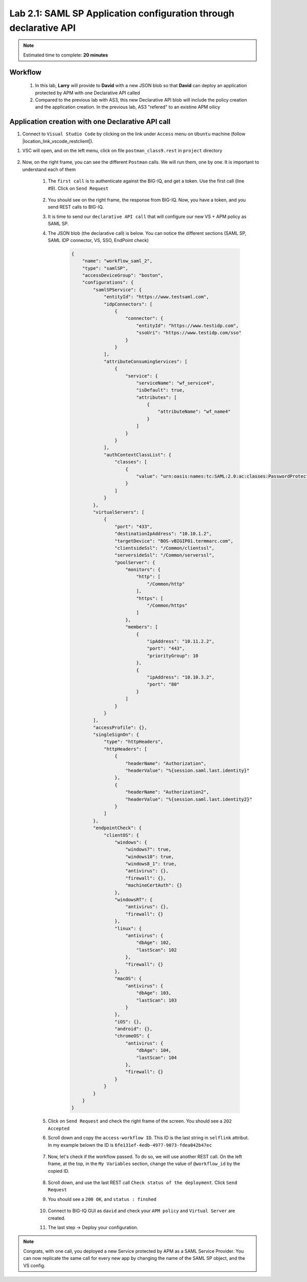 Lab 2.1: SAML SP Application configuration through declarative API
------------------------------------------------------------------

.. note:: Estimated time to complete: **20 minutes**

Workflow
^^^^^^^^

    #. In this lab, **Larry** will provide to **David** with a new JSON blob so that **David** can deploy an application protected by APM with one Declarative API called 
    #. Compared to the previous lab with AS3, this new Declarative API blob will include the policy creation and the application creation. In the previous lab, AS3 "refered" to an existine APM oilicy



Application creation with one Declarative API call
^^^^^^^^^^^^^^^^^^^^^^^^^^^^^^^^^^^^^^^^^^^^^^^^^^

#. Connect to ``Visual Studio Code`` by clicking on the link under ``Access`` menu on ``Ubuntu`` machine (follow |location_link_vscode_restclient|).

.. |location_link_vscode_restclient| raw:: html

   <a href="/training/community/big-iq-cloud-edition/html/vscode_restclient.html" target="_blank">instructions</a>

#. VSC will open, and on the left menu, click on file ``postman_class9.rest`` in ``project`` directory

     .. image:: ../pictures/module2/link_postman_file_v2.png
       :align: center
       :scale: 60%

#. Now, on the right frame, you can see the different ``Postman`` calls. We will run them, one by one. It is important to understand each of them

    #. The ``first call`` is to authenticate against the BIG-IQ, and get a token. Use the first call (line #9). Click on ``Send Request``

        .. image:: ../pictures/module2/postman_auth.png
           :align: center

    #. You should see on the right frame, the response from BIG-IQ. Now, you have a token, and you send REST calls to BIG-IQ.
    #. It is time to send our ``declarative API call`` that will configure our new VS + APM policy as SAML SP.
    #. The JSON blob (the declarative call) is below. You can notice the different sections (SAML SP, SAML IDP connector, VS, SSO, EndPoint check)

        .. code :: javascript

            {
                "name": "workflow_saml_2",
                "type": "samlSP",
                "accessDeviceGroup": "boston",
                "configurations": {
                    "samlSPService": {
                        "entityId": "https://www.testsaml.com",
                        "idpConnectors": [
                            {
                                "connector": {
                                    "entityId": "https://www.testidp.com",
                                    "ssoUri": "https://www.testidp.com/sso"
                                }
                            }
                        ],
                        "attributeConsumingServices": [
                            {
                                "service": {
                                    "serviceName": "wf_service4",
                                    "isDefault": true,
                                    "attributes": [
                                        {
                                            "attributeName": "wf_name4"
                                        }
                                    ]
                                }
                            }
                        ],
                        "authContextClassList": {
                            "classes": [
                                {
                                    "value": "urn:oasis:names:tc:SAML:2.0:ac:classes:PasswordProtectedTransport"
                                }
                            ]
                        }
                    },
                    "virtualServers": [
                        {
                            "port": "433",
                            "destinationIpAddress": "10.10.1.2",
                            "targetDevice": "BOS-vBIGIP01.termmarc.com",
                            "clientsideSsl": "/Common/clientssl",
                            "serversideSsl": "/Common/serverssl",
                            "poolServer": {
                                "monitors": {
                                    "http": [
                                        "/Common/http"
                                    ],
                                    "https": [
                                        "/Common/https"
                                    ]
                                },
                                "members": [
                                    {
                                        "ipAddress": "10.11.2.2",
                                        "port": "443",
                                        "priorityGroup": 10
                                    },
                                    {
                                        "ipAddress": "10.10.3.2",
                                        "port": "80"
                                    }
                                ]
                            }
                        }
                    ],
                    "accessProfile": {},
                    "singleSignOn": {
                        "type": "httpHeaders",
                        "httpHeaders": [
                            {
                                "headerName": "Authorization",
                                "headerValue": "%{session.saml.last.identity}"
                            },
                            {
                                "headerName": "Authorization2",
                                "headerValue": "%{session.saml.last.identity2}"
                            }
                        ]
                    },
                    "endpointCheck": {
                        "clientOS": {
                            "windows": {
                                "windows7": true,
                                "windows10": true,
                                "windows8_1": true,
                                "antivirus": {},
                                "firewall": {},
                                "machineCertAuth": {}
                            },
                            "windowsRT": {
                                "antivirus": {},
                                "firewall": {}
                            },
                            "linux": {
                                "antivirus": {
                                    "dbAge": 102,
                                    "lastScan": 102
                                },
                                "firewall": {}
                            },
                            "macOS": {
                                "antivirus": {
                                    "dbAge": 103,
                                    "lastScan": 103
                                }
                            },
                            "iOS": {},
                            "android": {},
                            "chromeOS": {
                                "antivirus": {
                                    "dbAge": 104,
                                    "lastScan": 104
                                },
                                "firewall": {}
                            }
                        }
                    }
                }
            }

    #. Click on ``Send Request`` and check the right frame of the screen. You should see a ``2O2 Accepted``
    #. Scroll down and copy the ``access-workflow ID``. This ID is the last string in ``selflink`` attribut. In my example belown the ID is ``6fe131ef-4edb-4977-9073-fdea042b47ec``
        
        .. image:: ../pictures/module2/workflow_id.png
           :align: center

    #. Now, let's check if the workflow passed. To do so, we will use another REST call. On the left frame, at the top, in the ``My Variables`` section, change the value of ``@workflow_id`` by the copied ID.
        
        .. image:: ../pictures/module2/my_variables.png
           :align: center

    #. Scroll down, and use the last REST call ``Check status of the deployment``. Click ``Send Request``
    #. You should see a ``200 OK``, and ``status : finshed``

        .. image:: ../pictures/module2/workflow_status.png
           :align: center
           :scale: 60%

    #. Connect to BIG-IQ GUI as ``david`` and check your ``APM policy`` and ``Virtual Server`` are created.
    #. The last step -> Deploy your configuration.

.. note:: Congrats, with one call, you deployed a new Service protected by APM as a SAML Service Provider. You can now replicate the same call for every new app by changing the name of the SAML SP object, and the VS config.

